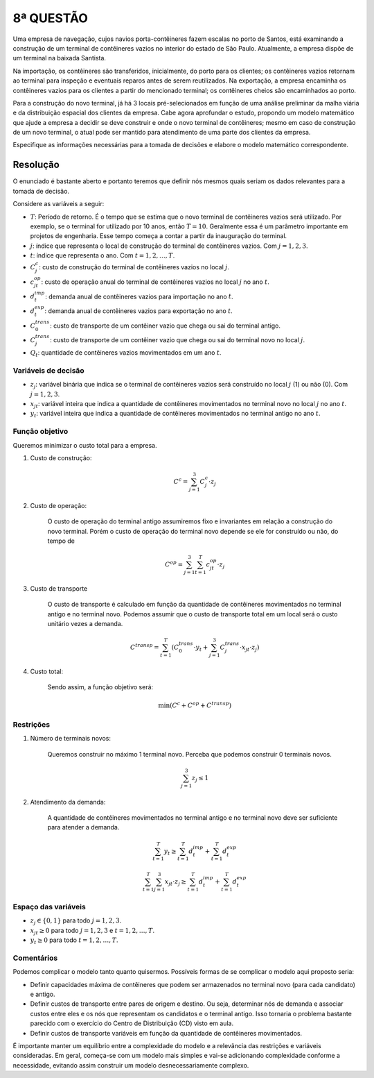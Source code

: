 8ª QUESTÃO
==========

Uma empresa de navegação, cujos navios porta-contêineres fazem escalas no porto
de Santos, está examinando a construção de um terminal de contêineres vazios no
interior do estado de São Paulo.
Atualmente, a empresa dispõe de um terminal na baixada Santista.

Na importação, os contêineres são transferidos, inicialmente, do porto para os
clientes;
os contêineres vazios retornam ao terminal para inspeção e eventuais reparos
antes de serem reutilizados.
Na exportação, a empresa encaminha os contêineres vazios para os clientes a
partir do mencionado terminal;
os contêineres cheios são encaminhados ao porto.

Para a construção do novo terminal, já há 3 locais pré-selecionados em função de
uma análise preliminar da malha viária e da distribuição espacial dos clientes
da empresa.
Cabe agora aprofundar o estudo, propondo um modelo matemático que ajude a
empresa a decidir se deve construir e onde o novo terminal de contêineres;
mesmo em caso de construção de um novo terminal, o atual pode ser mantido para
atendimento de uma parte dos clientes da empresa.

Especifique as informações necessárias para a tomada de decisões e elabore o
modelo matemático correspondente.


Resolução
---------

O enunciado é bastante aberto e portanto teremos que definir nós mesmos quais seriam os dados relevantes para a tomada de decisão.

Considere as variáveis a seguir:

- :math:`T`: Período de retorno. É o tempo que se estima que o novo terminal de contêineres vazios será utilizado. Por exemplo, se o terminal for utilizado por 10 anos, então :math:`T = 10`. Geralmente essa é um parâmetro importante em projetos de engenharia. Esse tempo começa a contar a partir da inauguração do terminal.
- :math:`j`: índice que representa o local de construção do terminal de contêineres vazios. Com :math:`j = 1, 2, 3`.
- :math:`t`: índice que representa o ano. Com :math:`t = 1, 2, \ldots, T`.
- :math:`C_{j}^{c}`: custo de construção do terminal de contêineres vazios no local :math:`j`.
- :math:`c_{jt}^{op}`: custo de operação anual do terminal de contêineres vazios no local :math:`j` no ano :math:`t`.
- :math:`d_{t}^{imp}`: demanda anual de contêineres vazios para importação no ano :math:`t`.
- :math:`d_{t}^{exp}`: demanda anual de contêineres vazios para exportação no ano :math:`t`.
- :math:`C_{0}^{trans}`: custo de transporte de um contêiner vazio que chega ou sai do terminal antigo.
- :math:`C_{j}^{trans}`: custo de transporte de um contêiner vazio que chega ou sai do terminal novo no local :math:`j`.
- :math:`Q_{t}`: quantidade de contêineres vazios movimentados em um ano :math:`t`.

Variáveis de decisão
^^^^^^^^^^^^^^^^^^^^

- :math:`z_{j}`: variável binária que indica se o terminal de contêineres vazios será construído no local :math:`j` (1) ou não (0). Com :math:`j = 1, 2, 3`.
- :math:`x_{jt}`: variável inteira que indica a quantidade de contêineres movimentados no terminal novo no local :math:`j` no ano :math:`t`.
- :math:`y_{t}`: variável inteira que indica a quantidade de contêineres movimentados no terminal antigo no ano :math:`t`.

Função objetivo
^^^^^^^^^^^^^^^

Queremos minimizar o custo total para a empresa.

#. Custo de construção:

    .. math::

        C^{c} = \sum_{j=1}^{3} C_{j}^{c} \cdot z_{j}

#. Custo de operação:

    O custo de operação do terminal antigo assumiremos fixo e invariantes em relação a construção do novo terminal. \
    Porém o custo de operação do terminal novo depende se ele for construído ou não, do tempo de 

    .. math::

        C^{op} = \sum_{j=1}^{3} \sum_{t=1}^{T} c_{jt}^{op} \cdot z_{j}


#. Custo de transporte

    O custo de transporte é calculado em função da quantidade de contêineres movimentados no terminal antigo e no terminal novo. \
    Podemos assumir que o custo de transporte total em um local será o custo unitário vezes a demanda. 

    .. math::

        C^{transp} = \sum_{t=1}^{T} \left( C_{0}^{trans} \cdot y_{t} + \sum_{j=1}^{3} C_{j}^{trans} \cdot x_{jt} \cdot z_{j} \right)


#. Custo total:
    
    Sendo assim, a função objetivo será: 

    .. math::

        \min \left( C^{c} + C^{op} + C^{transp} \right)


Restrições
^^^^^^^^^^

#. Número de terminais novos:

    Queremos construir no máximo 1 terminal novo. Perceba que podemos construir 0 terminais novos.

    .. math::

        \sum_{j=1}^{3} z_{j} \leq 1

#. Atendimento da demanda:

    A quantidade de contêineres movimentados no terminal antigo e no terminal novo deve ser suficiente para atender a demanda.

    .. math::

        \sum_{t=1}^{T} y_{t} \geq \sum_{t=1}^{T} d_{t}^{imp} + \sum_{t=1}^{T} d_{t}^{exp}

    .. math::

        \sum_{t=1}^{T} \sum_{j=1}^{3} x_{jt} \cdot z_{j} \geq \sum_{t=1}^{T} d_{t}^{imp} + \sum_{t=1}^{T} d_{t}^{exp}


Espaço das variáveis
^^^^^^^^^^^^^^^^^^^^

- :math:`z_{j} \in \{0, 1\}` para todo :math:`j = 1, 2, 3`.
- :math:`x_{jt} \geq 0` para todo :math:`j = 1, 2, 3` e :math:`t = 1, 2, \ldots, T`.
- :math:`y_{t} \geq 0` para todo :math:`t = 1, 2, \ldots, T`.

Comentários
^^^^^^^^^^^

Podemos complicar o modelo tanto quanto quisermos.
Possíveis formas de se complicar o modelo aqui proposto seria:

- Definir capacidades máxima de contêineres que podem ser armazenados no terminal novo (para cada candidato) e antigo.
- Definir custos de transporte entre pares de origem e destino. Ou seja, determinar nós de demanda e associar custos entre eles e os nós que representam os candidatos e o terminal antigo. Isso tornaria o problema bastante parecido com o exercício do Centro de Distribuição (CD) visto em aula.
- Definir custos de transporte variáveis em função da quantidade de contêineres movimentados.


É importante manter um equilíbrio entre a complexidade do modelo e a relevância
das restrições e variáveis consideradas.
Em geral, começa-se com um modelo mais simples e vai-se adicionando complexidade
conforme a necessidade, evitando assim construir um modelo desnecessariamente
complexo.

